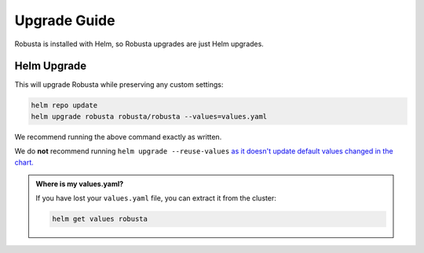 Upgrade Guide
##################

Robusta is installed with Helm, so Robusta upgrades are just Helm upgrades.

Helm Upgrade
------------------------------

This will upgrade Robusta while preserving any custom settings:

.. code-block:: bash

    helm repo update
    helm upgrade robusta robusta/robusta --values=values.yaml

We recommend running the above command exactly as written.

We do **not** recommend running ``helm upgrade --reuse-values`` `as it doesn't update default values changed in the chart.
<https://medium.com/@kcatstack/understand-helm-upgrade-flags-reset-values-reuse-values-6e58ac8f127e>`_

.. admonition:: Where is my values.yaml?

    If you have lost your ``values.yaml`` file, you can extract it from the cluster:

    .. code-block:: bash

         helm get values robusta